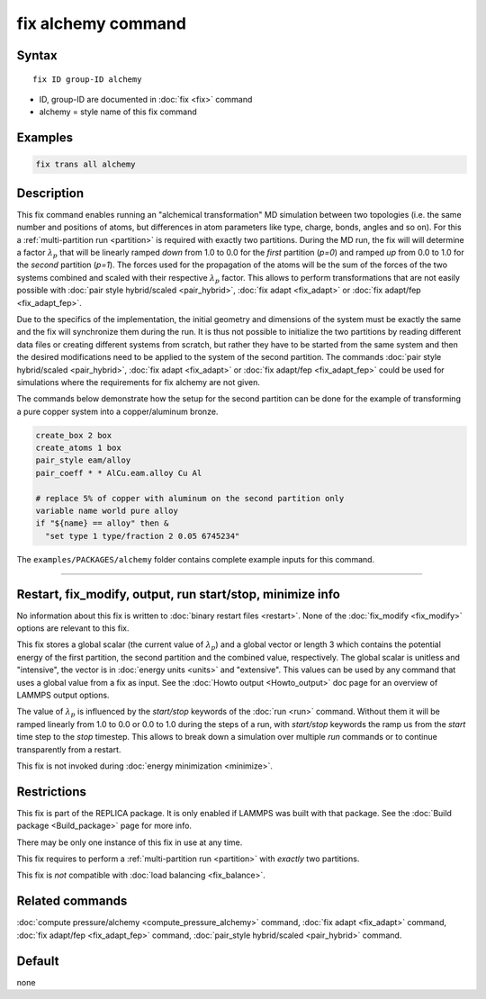 .. index:: fix alchemy

fix alchemy command
===================

Syntax
""""""

.. parsed-literal::

   fix ID group-ID alchemy

* ID, group-ID are documented in :doc:`fix <fix>` command
* alchemy = style name of this fix command

Examples
""""""""

.. code-block:: LAMMPS

   fix trans all alchemy

Description
"""""""""""

.. versionadded:: TBD

This fix command enables running an "alchemical transformation" MD
simulation between two topologies (i.e. the same number and positions of
atoms, but differences in atom parameters like type, charge, bonds,
angles and so on).  For this a :ref:`multi-partition run <partition>` is
required with exactly two partitions.  During the MD run, the fix will
will determine a factor :math:`\lambda_p` that will be linearly ramped
*down* from 1.0 to 0.0 for the *first* partition (*p=0*) and ramped *up*
from 0.0 to 1.0 for the *second* partition (*p=1*).  The forces used for
the propagation of the atoms will be the sum of the forces of the two
systems combined and scaled with their respective :math:`\lambda_p`
factor.  This allows to perform transformations that are not easily
possible with :doc:`pair style hybrid/scaled <pair_hybrid>`, :doc:`fix
adapt <fix_adapt>` or :doc:`fix adapt/fep <fix_adapt_fep>`.

Due to the specifics of the implementation, the initial geometry and
dimensions of the system must be exactly the same and the fix will
synchronize them during the run.  It is thus not possible to initialize
the two partitions by reading different data files or creating different
systems from scratch, but rather they have to be started from the same
system and then the desired modifications need to be applied to the
system of the second partition.  The commands :doc:`pair style
hybrid/scaled <pair_hybrid>`, :doc:`fix adapt <fix_adapt>` or :doc:`fix
adapt/fep <fix_adapt_fep>` could be used for simulations where the
requirements for fix alchemy are not given.

The commands below demonstrate how the setup for the second partition
can be done for the example of transforming a pure copper system into a
copper/aluminum bronze.

.. code-block:: LAMMPS

   create_box 2 box
   create_atoms 1 box
   pair_style eam/alloy
   pair_coeff * * AlCu.eam.alloy Cu Al

   # replace 5% of copper with aluminum on the second partition only
   variable name world pure alloy
   if "${name} == alloy" then &
     "set type 1 type/fraction 2 0.05 6745234"

The ``examples/PACKAGES/alchemy`` folder contains complete example
inputs for this command.

----------

Restart, fix_modify, output, run start/stop, minimize info
"""""""""""""""""""""""""""""""""""""""""""""""""""""""""""

No information about this fix is written to :doc:`binary restart files <restart>`.
None of the :doc:`fix_modify <fix_modify>` options are relevant to this fix.

This fix stores a global scalar (the current value of :math:`\lambda_p`)
and a global vector or length 3 which contains the potential energy of
the first partition, the second partition and the combined value,
respectively. The global scalar is unitless and "intensive", the vector
is in :doc:`energy units <units>` and "extensive".  This values can be
used by any command that uses a global value from a fix as input.  See
the :doc:`Howto output <Howto_output>` doc page for an overview of
LAMMPS output options.

The value of :math:`\lambda_p` is influenced by the *start/stop* keywords
of the :doc:`run <run>` command.  Without them it will be ramped
linearly from 1.0 to 0.0 or 0.0 to 1.0 during the steps of a run, with
*start/stop* keywords the ramp us from the *start* time step to the
*stop* timestep. This allows to break down a simulation over multiple
*run* commands or to continue transparently from a restart.

This fix is not invoked during :doc:`energy minimization <minimize>`.

Restrictions
""""""""""""

This fix is part of the REPLICA package.  It is only enabled if LAMMPS
was built with that package.  See the :doc:`Build package
<Build_package>` page for more info.

There may be only one instance of this fix in use at any time.

This fix requires to perform a :ref:`multi-partition run <partition>`
with *exactly* two partitions.

This fix is *not* compatible with :doc:`load balancing <fix_balance>`.

Related commands
""""""""""""""""

:doc:`compute pressure/alchemy <compute_pressure_alchemy>` command,
:doc:`fix adapt <fix_adapt>` command, :doc:`fix adapt/fep <fix_adapt_fep>`
command, :doc:`pair_style hybrid/scaled <pair_hybrid>` command.

Default
"""""""

none
